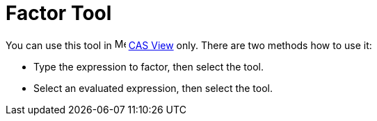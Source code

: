 = Factor Tool
:page-en: tools/Factor
ifdef::env-github[:imagesdir: /en/modules/ROOT/assets/images]

You can use this tool in image:16px-Menu_view_cas.svg.png[Menu view cas.svg,width=16,height=16] xref:/CAS_View.adoc[CAS
View] only. There are two methods how to use it:


* Type the expression to factor, then select the tool.
* Select an evaluated expression, then select the tool.
